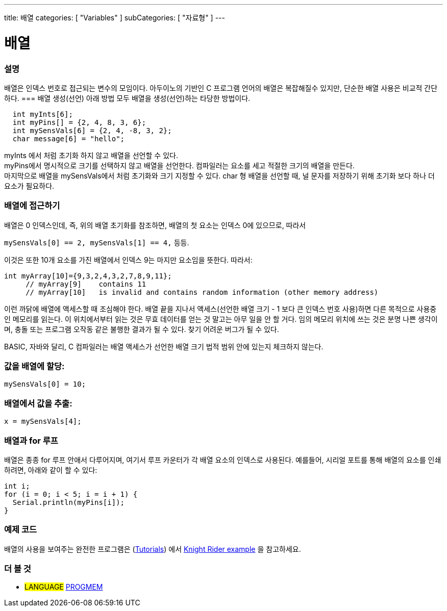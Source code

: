 ---
title: 배열
categories: [ "Variables" ]
subCategories: [ "자료형" ]
---





= 배열


// OVERVIEW SECTION STARTS
[#overview]
--

[float]
=== 설명
배열은 인덱스 번호로 접근되는 변수의 모임이다.
아두이노의 기반인 C 프로그램 언어의 배열은 복잡해질수 있지만, 단순한 배열 사용은 비교적 간단하다.
=== 배열 생성(선언)
아래 방법 모두 배열을 생성(선언)하는 타당한 방법이다.

[source,arduino]
----
  int myInts[6];
  int myPins[] = {2, 4, 8, 3, 6};
  int mySensVals[6] = {2, 4, -8, 3, 2};
  char message[6] = "hello";
----
myInts 에서 처럼 초기화 하지 않고 배열을 선언할 수 있다.
{empty} +
myPins에서 명시적으로 크기를 선택하지 않고 배열을 선언한다. 컴파일러는 요소를 세고 적절한 크기의 배열을 만든다.
{empty} +
마지막으로 배열을 mySensVals에서 처럼 초기화와 크기 지정할 수 있다. char 형 배열을 선언할 때, 널 문자를 저장하기 위해 초기화 보다 하나 더 요소가 필요하다.
[%hardbreaks]

[float]
=== 배열에 접근하기
배열은 0 인덱스인데, 즉, 위의 배열 초기화를 참조하면, 배열의 첫 요소는 인덱스 0에 있으므로, 따라서

`mySensVals[0] == 2, mySensVals[1] == 4,` 등등.

이것은 또한 10개 요소를 가진 배열에서 인덱스 9는 마지만 요소임을 뜻한다. 따라서:

[source,arduino]
----
int myArray[10]={9,3,2,4,3,2,7,8,9,11};
     // myArray[9]    contains 11
     // myArray[10]   is invalid and contains random information (other memory address)
----

이런 까닭에 배열에 액세스할 때 조심해야 한다. 배열 끝을 지나서 액세스(선언한 배열 크기 - 1 보다 큰 인덱스 번호 사용)하면 다른 목적으로 사용중인 메모리를 읽는다. 이 위치에서부터 읽는 것은 무효 데이터를 얻는 것 말고는 아무 일을 안 할 거다. 임의 메모리 위치에 쓰는 것은 분명 나쁜 생각이며, 충돌 또는 프로그램 오작동 같은 불행한 결과가 될 수 있다. 찾기 어려운 버그가 될 수 있다.
[%hardbreaks]
BASIC, 자바와 달리, C 컴파일러는 배열 액세스가 선언한 배열 크기 법적 범위 안에 있는지 체크하지 않는다.
[%hardbreaks]

[float]
=== 값을 배열에 할당:
`mySensVals[0] = 10;`
[%hardbreaks]

[float]
=== 배열에서 값을 추출:
`x = mySensVals[4];`
[%hardbreaks]

[float]
=== 배열과 for 루프
배열은 종종 for 루프 안애서 다루어지며, 여기서 루프 카운터가 각 배열 요소의 인덱스로 사용된다. 예를들어, 시리얼 포트를 통해 배열의 요소를 인쇄하려면, 아래와 같이 할 수 있다:

[source,arduino]
----
int i;
for (i = 0; i < 5; i = i + 1) {
  Serial.println(myPins[i]);
}
----
[%hardbreaks]

--
// OVERVIEW SECTION ENDS


// HOW TO USE SECTION STARTS
[#howtouse]
--

[float]
=== 예제 코드
배열의 사용을 보여주는 완전한 프로그램은 (http://www.arduino.cc/en/Main/LearnArduino[Tutorials]) 에서 http://www.arduino.cc/en/Tutorial/KnightRider[Knight Rider example] 을 참고하세요.

--
// HOW TO USE SECTION ENDS


// SEE ALSO SECTION STARTS
[#see_also]
--

[float]
=== 더 볼 것
[role="language"]
* #LANGUAGE# link:../../utilities/progmem[PROGMEM]


--
// SEE ALSO SECTION ENDS
